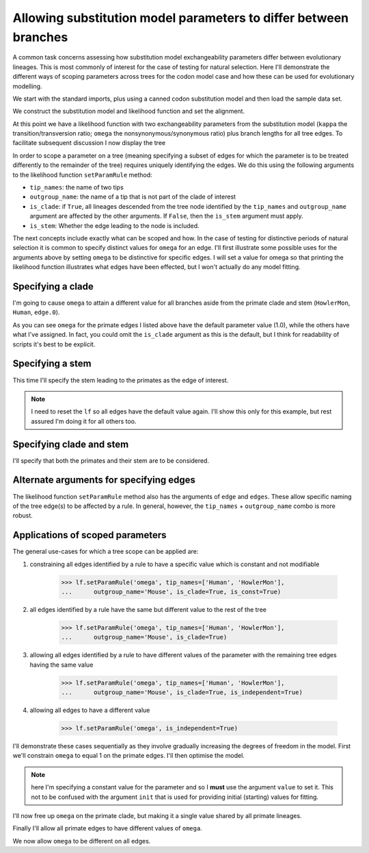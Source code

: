 Allowing substitution model parameters to differ between branches
=================================================================

.. sectionauthor:: Gavin Huttley

A common task concerns assessing how substitution model exchangeability parameters differ between evolutionary lineages. This is most commonly of interest for the case of testing for natural selection. Here I'll demonstrate the different ways of scoping parameters across trees for the codon model case and how these can be used for evolutionary modelling.

We start with the standard imports, plus using a canned codon substitution model and then load the sample data set.

.. doctest::
    
    >>> from cogent import LoadSeqs, LoadTree
    >>> from cogent.evolve.models import MG94HKY
    >>> aln = LoadSeqs("data/long_testseqs.fasta")
    >>> tree = LoadTree("data/test.tree")

We construct the substitution model and likelihood function and set the alignment.

.. doctest::
    
    >>> sm = MG94HKY()
    >>> lf = sm.makeLikelihoodFunction(tree, digits=2, space=3)
    >>> lf.setAlignment(aln)

At this point we have a likelihood function with two exchangeability parameters from the substitution model (``kappa`` the transition/transversion ratio; ``omega`` the nonsynonymous/synonymous ratio) plus branch lengths for all tree edges. To facilitate subsequent discussion I now display the tree

.. doctest::
    
    >>> print tree.asciiArt()
                                  /-Human
                        /edge.0--|
              /edge.1--|          \-HowlerMon
             |         |
             |          \-Mouse
    -root----|
             |--NineBande
             |
              \-DogFaced

In order to scope a parameter on a tree (meaning specifying a subset of edges for which the parameter is to be treated differently to the remainder of the tree) requires uniquely identifying the edges. We do this using the following arguments to the likelihood function ``setParamRule`` method:

- ``tip_names``: the name of two tips
- ``outgroup_name``: the name of a tip that is not part of the clade of interest
- ``is_clade``: if ``True``, all lineages descended from the tree node identified by the ``tip_names`` and ``outgroup_name`` argument are affected by the other arguments. If ``False``, then the ``is_stem`` argument must apply.
- ``is_stem``: Whether the edge leading to the node is included.

The next concepts include exactly what can be scoped and how. In the case of testing for distinctive periods of natural selection it is common to specify distinct values for ``omega`` for an edge. I'll first illustrate some possible uses for the arguments above by setting ``omega`` to be distinctive for specific edges. I will set a value for omega so that printing the likelihood function illustrates what edges have been effected, but I won't actually do any model fitting.

Specifying a clade
------------------

I'm going to cause ``omega`` to attain a different value for all branches aside from the primate clade and stem (``HowlerMon``, ``Human``, ``edge.0``).

.. doctest::
    
    >>> lf.setParamRule('omega', tip_names=['DogFaced', 'Mouse'],
    ...              outgroup_name='Human', init=2.0, is_clade=True)
    >>> print lf
    Likelihood Function Table
    =====
    kappa
    -----
     1.00
    -----
    ===================================
         edge   parent   length   omega
    -----------------------------------
        Human   edge.0     0.03    1.00
    HowlerMon   edge.0     0.04    1.00
       edge.0   edge.1     0.04    1.00
        Mouse   edge.1     0.28    2.00
       edge.1     root     0.02    2.00
    NineBande     root     0.09    2.00
     DogFaced     root     0.11    2.00
    -----------------------------------
    ==============
    motif   mprobs
    --------------
        T     0.23
        C     0.19
        A     0.37
        G     0.21
    --------------

As you can see ``omega`` for the primate edges I listed above have the default parameter value (1.0), while the others have what I've assigned. In fact, you could omit the ``is_clade`` argument as this is the default, but I think for readability of scripts it's best to be explicit.

Specifying a stem
-----------------

This time I'll specify the stem leading to the primates as the edge of interest.

.. note:: I need to reset the ``lf`` so all edges have the default value again. I'll show this only for this example, but rest assured I'm doing it for all others too.

.. doctest::
    
    >>> lf.setParamRule('omega', init=1.0)
    >>> lf.setParamRule('omega', tip_names=['Human', 'HowlerMon'],
    ...      outgroup_name='Mouse', init=2.0, is_stem=True, is_clade=False)
    >>> print lf
    Likelihood Function Table
    =====
    kappa
    -----
     1.00
    -----
    ===================================
         edge   parent   length   omega
    -----------------------------------
        Human   edge.0     0.03    1.00
    HowlerMon   edge.0     0.04    1.00
       edge.0   edge.1     0.04    2.00
        Mouse   edge.1     0.28    1.00
       edge.1     root     0.02    1.00
    NineBande     root     0.09    1.00
     DogFaced     root     0.11    1.00
    -----------------------------------...

Specifying clade and stem
-------------------------

I'll specify that both the primates and their stem are to be considered.

.. doctest::
    :hide:
    
    >>> lf.setParamRule('omega', init=1.0)

.. doctest::
    
    >>> lf.setParamRule('omega', tip_names=['Human', 'HowlerMon'],
    ...      outgroup_name='Mouse', init=2.0, is_stem=True, is_clade=True)
    >>> print lf
    Likelihood Function Table
    =====
    kappa
    -----
     1.00
    -----
    ===================================
         edge   parent   length   omega
    -----------------------------------
        Human   edge.0     0.03    2.00
    HowlerMon   edge.0     0.04    2.00
       edge.0   edge.1     0.04    2.00
        Mouse   edge.1     0.28    1.00
       edge.1     root     0.02    1.00
    NineBande     root     0.09    1.00
     DogFaced     root     0.11    1.00
    -----------------------------------...

Alternate arguments for specifying edges
----------------------------------------

The likelihood function ``setParamRule`` method also has the arguments of ``edge`` and ``edges``. These allow specific naming of the tree edge(s) to be affected by a rule. In general, however, the ``tip_names`` + ``outgroup_name`` combo is more robust.

Applications of scoped parameters
---------------------------------

The general use-cases for which a tree scope can be applied are:

1. constraining all edges identified by a rule to have a specific value which is constant and not modifiable

    >>> lf.setParamRule('omega', tip_names=['Human', 'HowlerMon'],
    ...      outgroup_name='Mouse', is_clade=True, is_const=True)

2. all edges identified by a rule have the same but different value to the rest of the tree
    
    >>> lf.setParamRule('omega', tip_names=['Human', 'HowlerMon'],
    ...      outgroup_name='Mouse', is_clade=True)

3. allowing all edges identified by a rule to have different values of the parameter with the remaining tree edges having the same value
    
    >>> lf.setParamRule('omega', tip_names=['Human', 'HowlerMon'],
    ...      outgroup_name='Mouse', is_clade=True, is_independent=True)

4. allowing all edges to have a different value

    >>> lf.setParamRule('omega', is_independent=True)

I'll demonstrate these cases sequentially as they involve gradually increasing the degrees of freedom in the model. First we'll constrain ``omega`` to equal 1 on the primate edges. I'll then optimise the model.

.. note:: here I'm specifying a constant value for the parameter and so I **must** use the argument ``value`` to set it. This not to be confused with the argument ``init`` that is used for providing initial (starting) values for fitting.

.. doctest::
    :hide:
    
    >>> lf.setParamRule('omega', init=1.0)

.. doctest::
    
    >>> lf.setParamRule('omega', tip_names=['Human', 'HowlerMon'],
    ...      outgroup_name='Mouse', is_clade=True, value=1.0, is_const=True)
    >>> lf.optimise(local=True, show_progress=False)
    >>> print lf
    Likelihood Function Table
    =====
    kappa
    -----
     3.87
    -----
    ===================================
         edge   parent   length   omega
    -----------------------------------
        Human   edge.0     0.09    1.00
    HowlerMon   edge.0     0.12    1.00
       edge.0   edge.1     0.12    0.92
        Mouse   edge.1     0.84    0.92
       edge.1     root     0.06    0.92
    NineBande     root     0.28    0.92
     DogFaced     root     0.34    0.92
    -----------------------------------
    ==============
    motif   mprobs
    --------------
        T     0.23
        C     0.19
        A     0.37
        G     0.21
    --------------
    >>> print lf.getLogLikelihood()
    -8640.9...
    >>> print lf.getNumFreeParams()
    9

I'll now free up ``omega`` on the primate clade, but making it a single value shared by all primate lineages.

.. doctest::
    
    >>> lf.setParamRule('omega', tip_names=['Human', 'HowlerMon'],
    ...      outgroup_name='Mouse', is_clade=True, is_const=False)
    >>> lf.optimise(local=True, show_progress=False)
    >>> print lf
    Likelihood Function Table
    =====
    kappa
    -----
     3.85
    -----
    ===================================
         edge   parent   length   omega
    -----------------------------------
        Human   edge.0     0.09    0.77
    HowlerMon   edge.0     0.12    0.77
       edge.0   edge.1     0.12    0.92
        Mouse   edge.1     0.84    0.92
       edge.1     root     0.06    0.92
    NineBande     root     0.28    0.92
     DogFaced     root     0.34    0.92
    -----------------------------------
    ==============
    motif   mprobs
    --------------
        T     0.23
        C     0.19
        A     0.37
        G     0.21
    --------------
    >>> print lf.getLogLikelihood()
    -8639.7...
    >>> print lf.getNumFreeParams()
    10

Finally I'll allow all primate edges to have different values of ``omega``.

.. doctest::
    
    >>> lf.setParamRule('omega', tip_names=['Human', 'HowlerMon'],
    ...      outgroup_name='Mouse', is_clade=True, is_independent=True)
    >>> lf.optimise(local=True, show_progress=False)
    >>> print lf
    Likelihood Function Table
    =====
    kappa
    -----
     3.85
    -----
    ===================================
         edge   parent   length   omega
    -----------------------------------
        Human   edge.0     0.09    0.59
    HowlerMon   edge.0     0.12    0.95
       edge.0   edge.1     0.12    0.92
        Mouse   edge.1     0.84    0.92
       edge.1     root     0.06    0.92
    NineBande     root     0.28    0.92
     DogFaced     root     0.34    0.92
    -----------------------------------
    ==============
    motif   mprobs
    --------------
        T     0.23
        C     0.19
        A     0.37
        G     0.21
    --------------
    >>> print lf.getLogLikelihood()
    -8638.9...
    >>> print lf.getNumFreeParams()
    11

We now allow ``omega`` to be different on all edges.

.. doctest::
    
    >>> lf.setParamRule('omega', is_independent=True)
    >>> lf.optimise(local=True, show_progress=False)
    >>> print lf
    Likelihood Function Table
    =====
    kappa
    -----
     3.85
    -----
    ===================================
         edge   parent   length   omega
    -----------------------------------
        Human   edge.0     0.09    0.59
    HowlerMon   edge.0     0.12    0.95
       edge.0   edge.1     0.12    1.13
        Mouse   edge.1     0.84    0.92
       edge.1     root     0.06    0.38
    NineBande     root     0.28    1.27
     DogFaced     root     0.34    0.84
    -----------------------------------
    ==============
    motif   mprobs
    --------------
        T     0.23
        C     0.19
        A     0.37
        G     0.21
    --------------
    >>> print lf.getLogLikelihood()
    -8636.1...
    >>> print lf.getNumFreeParams()
    15
